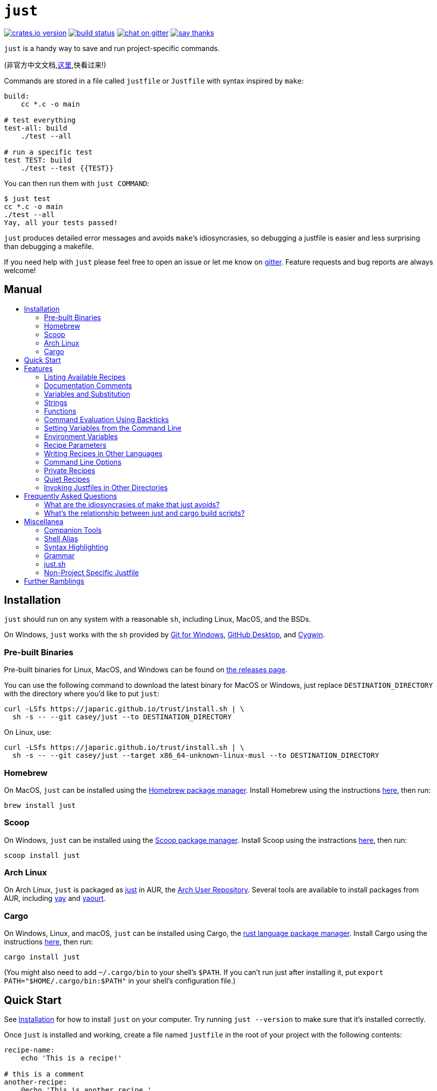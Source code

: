 = `just`
:toc: macro
:toc-title:

image:https://img.shields.io/crates/v/just.svg[crates.io version,link=https://crates.io/crates/just]
image:https://travis-ci.org/casey/just.svg?branch=master[build status,link=https://travis-ci.org/casey/just]
image:https://badges.gitter.im/just-because/Lobby.svg[chat on gitter,link=https://gitter.im/just-because/Lobby]
image:https://img.shields.io/badge/Say%20Thanks-!-1EAEDB.svg[say thanks,link=https://saythanks.io/to/casey]

`just` is a handy way to save and run project-specific commands.

(非官方中文文档,link:https://github.com/chinanf-boy/just-zh[这里],快看过来!)

Commands are stored in a file called `justfile` or `Justfile` with syntax inspired by `make`:

```make
build:
    cc *.c -o main

# test everything
test-all: build
    ./test --all

# run a specific test
test TEST: build
    ./test --test {{TEST}}
```

You can then run them with `just COMMAND`:

```sh
$ just test
cc *.c -o main
./test --all
Yay, all your tests passed!
```

`just` produces detailed error messages and avoids `make`&#8217;s idiosyncrasies, so debugging a justfile is easier and less surprising than debugging a makefile.

If you need help with `just` please feel free to open an issue or let me know on link:https://gitter.im/just-because/Lobby[gitter]. Feature requests and bug reports are always welcome!

[discrete]
== Manual

toc::[]

== Installation

`just` should run on any system with a reasonable `sh`, including Linux, MacOS, and the BSDs.

On Windows, `just` works with the `sh` provided by https://git-scm.com[Git for Windows], https://desktop.github.com[GitHub Desktop], and http://www.cygwin.com[Cygwin].

=== Pre-built Binaries

Pre-built binaries for Linux, MacOS, and Windows can be found on https://github.com/casey/just/releases[the releases page].

You can use the following command to download the latest binary for MacOS or Windows, just replace `DESTINATION_DIRECTORY` with the directory where you'd like to put `just`:

```sh
curl -LSfs https://japaric.github.io/trust/install.sh | \
  sh -s -- --git casey/just --to DESTINATION_DIRECTORY
```

On Linux, use:

```sh
curl -LSfs https://japaric.github.io/trust/install.sh | \
  sh -s -- --git casey/just --target x86_64-unknown-linux-musl --to DESTINATION_DIRECTORY
```

=== Homebrew

On MacOS, `just` can be installed using the https://brew.sh[Homebrew package manager]. Install Homebrew using the instructions https://brew.sh[here], then run:

`brew install just`

=== Scoop

On Windows, `just` can be installed using the https://scoop.sh[Scoop package manager]. Install Scoop using the instractions https://scoop.sh/[here], then run:

```powershell
scoop install just
```

=== Arch Linux

On Arch Linux, `just` is packaged as https://aur.archlinux.org/packages/just/[just] in AUR, the https://aur.archlinux.org[Arch User Repository]. Several tools are available to install packages from AUR, including https://github.com/Jguer/yay[yay] and https://github.com/archlinuxfr/yaourt[yaourt].


=== Cargo

On Windows, Linux, and macOS, `just` can be installed using Cargo, the https://www.rust-lang.org[rust language package manager]. Install Cargo using the instructions https://www.rustup.rs[here], then run:

`cargo install just`

(You might also need to add `~/.cargo/bin` to your shell's `$PATH`. If you can't run just after installing it, put `export PATH="$HOME/.cargo/bin:$PATH"` in your shell's configuration file.)


== Quick Start

See xref:Installation[] for how to install `just` on your computer. Try running `just --version` to make sure that it's installed correctly.

Once `just` is installed and working, create a file named `justfile` in the root of your project with the following contents:

```make
recipe-name:
    echo 'This is a recipe!'

# this is a comment
another-recipe:
    @echo 'This is another recipe.'
```

When you invoke `just` it looks for a `justfile` in the current directory and upwards, so you can invoke it from any subdirectory of your project.

Running `just` with no arguments runs the first recipe in the `justfile`:

```sh
$ just
echo 'This is a recipe!'
This is a recipe!
```

One or more arguments specify the recipe(s) to run:

```sh
$ just another-recipe
This is another recipe.
```

`just` prints each command to standard error before running it, which is why `echo 'This is a recipe!'` was printed. This is suppressed for lines starting with `@`, which is why `echo 'Another recipe.'` was not printed.

Recipes stop running if a command fails. Here `cargo publish` will only run if `cargo test` succeeds:

```make
publish:
    cargo test
    # tests passed, time to publish!
    cargo publish
```

Recipes can depend on other recipes. Here the `test` recipe depends on the `build` recipe, so `build` will run before `test`:

```make
build:
    cc main.c foo.c bar.c -o main

test: build
    ./test

sloc:
    @echo "`wc -l *.c` lines of code"
```

```sh
$ just test
cc main.c foo.c bar.c -o main
./test
testing... all tests passed!
```

Recipes without dependencies will run in the order they're given on the command line:

```sh
$ just build sloc
cc main.c foo.c bar.c -o main
1337 lines of code
```

Dependencies will always run first, even if they are passed after a recipe that depends on them:

```sh
$ just test build
cc main.c foo.c bar.c -o main
./test
testing... all tests passed!
```

== Features

=== Listing Available Recipes

Recipes can be listed with `just --list` :

```sh
$ just --list
Available recipes:
  build
  test
  deploy
  lint
```

`just --summary` is more concise:

```sh
$ just --summary
build test deploy lint
```

=== Documentation Comments

Comments immediately preceding a recipe will appear in `just --list`:

```make
# build stuff
build:
  ./bin/build

# test stuff
test:
  ./bin/test
```

```sh
$ just --list
Available recipes:
    build # build stuff
    test # test stuff
```

=== Variables and Substitution

Variables, strings, concatenation, and substitution using `{{...}}` are supported:

```make
version = "0.2.7"
tardir  = "awesomesauce-" + version
tarball = tardir + ".tar.gz"

publish:
    rm -f {{tarball}}
    mkdir {{tardir}}
    cp README.md *.c {{tardir}}
    tar zcvf {{tarball}} {{tardir}}
    scp {{tarball}} me@server.com:release/
    rm -rf {{tarball}} {{tardir}}
```

==== Escaping `{{`

To write a recipe containing `{{`, use `{{ "{{" }}`:

```make
braces:
	echo 'I {{ "{{" }}LOVE}} curly braces!'
```

(An unmatched `}}` is ignored, so it doesn't need to be escaped.)

Another option is to put all the text you'd like to escape inside of an interpolation:

```make
braces:
	echo '{{'I {{LOVE}} curly braces!'}}'
```

=== Strings

Double-quoted strings support escape sequences:

```make
string-with-tab             = "\t"
string-with-newline         = "\n"
string-with-carriage-return = "\r"
string-with-double-quote    = "\""
string-with-slash           = "\\"
```

```sh
$ just --evaluate
"tring-with-carriage-return = "
string-with-double-quote    = """
string-with-newline         = "
"
string-with-slash           = "\"
string-with-tab             = "     "
```

Single-quoted strings do not recognize escape sequences and may contain line breaks:

```make
escapes = '\t\n\r\"\\'

line-breaks = 'hello
this
is
  a
     raw
string!
'
```

```sh
$ just --evaluate
escapes = "\t\n\r\"\\"

line-breaks = "hello
this
is
  a
     raw
string!
"
```

=== Functions

Just provides a few built-in functions that might be useful when writing recipes.

==== System Information

- `arch()` – Instruction set architecture. Possible values are: `"aarch64"`, `"arm"`, `"asmjs"`, `"hexagon"`, `"mips"`, `"msp430"`, `"powerpc"`, `"powerpc64"`, `"s390x"`, `"sparc"`, `"wasm32"`, `"x86"`, `"x86_64"`, and `"xcore"`.

- `os()` – Operating system. Possible values are: `"android"`, `"bitrig"`, `"dragonfly"`, `"emscripten"`, `"freebsd"`, `"haiku"`, `"ios"`, `"linux"`, `"macos"`, `"netbsd"`, `"openbsd"`, `"solaris"`, and `"windows"`.

- `os_family()` – Operating system family; possible values are: `"unix"` and `"windows"`.

For example:

```make
system-info:
	@echo "This is an {{arch()}} machine".
```

```
$ just system-info
This is an x86_64 machine
```

==== Environment Variables

- `env_var(key)` – Retrieves the environment variable with name `key`, aborting if it is not present.

- `env_var_or_default(key, default)` – Retrieves the environment variable with name `key`, returning `default` if it is not present.

==== Invocation Directory

- `invocation_directory()` - Retrieves the path of the current working directory, before `just` changed it (chdir'd) prior to executing commands.

For example, to call `rustfmt` on files just under the "current directory" (from the user/invoker's perspective), use the following rule:

```
rustfmt:
    find {{invocation_directory()}} -name \*.rs -exec rustfmt {} \;
```

Alternatively, if your command needs to be run from the current directory, you could use (e.g.):

```
build:
    cd {{invocation_directory()}}; ./some_script_that_needs_to_be_run_from_here
```

==== Dotenv Integration

`just` will load environment variables from a file named `.env`. This file can be located in the same directory as your justfile or in a parent directory. These variables are environment variables, not `just` variables, and so must be accessed using `$VARIABLE_NAME` in recipes and backticks.

For example, if your `.env` file contains:

```
# a comment, will be ignored
DATABASE_ADDRESS=localhost:6379
SERVER_PORT=1337
```

And your justfile contains:

```make
serve:
  @echo "Starting server with database $DATABASE_ADDRESS on port $SERVER_PORT..."
  ./server --database $DATABASE_ADDRESS --port $SERVER_PORT
```

`just serve` will output:

```sh
$ just serve
Starting server with database localhost:6379 on port 1337...
./server --database $DATABASE_ADDRESS --port $SERVER_PORT
```

=== Command Evaluation Using Backticks

Backticks can be used to store the result of commands:

```make
localhost = `dumpinterfaces | cut -d: -f2 | sed 's/\/.*//' | sed 's/ //g'`

serve:
    ./serve {{localhost}} 8080
```

=== Setting Variables from the Command Line

Variables can be overridden from the command line.

```make
os = "linux"

test: build
    ./test --test {{os}}

build:
    ./build {{os}}
```

```sh
$ just
./build linux
./test --test linux
```

Any number of arguments of the form `NAME=VALUE` can be passed before recipes:

```sh
$ just os=plan9
./build plan9
./test --test plan9
```

Or you can use the `--set` flag:

```sh
$ just --set os bsd
./build bsd
./test --test bsd
```

=== Environment Variables

Assignments prefixed with the `export` keyword will be exported to recipes as environment variables:

```make
export RUST_BACKTRACE = "1"

test:
    # will print a stack trace if it crashes
    cargo test
```

=== Recipe Parameters

Recipes may have parameters. Here recipe `build` has a parameter called `target`:

```make
build target:
    @echo 'Building {{target}}...'
    cd {{target}} && make
```

Other recipes may not depend on a recipe with parameters.

To pass arguments, put them after the recipe name:

```sh
$ just build my-awesome-project
Building my-awesome-project...
cd my-awesome-project && make
```

Parameters may have default values:

```make
test target tests='all':
    @echo 'Testing {{target}}:{{tests}}...'
    ./test --tests {{tests}} {{target}}
```

Parameters with default values may be omitted:

```sh
$ just test server
Testing server:all...
./test --tests all server
```

Or supplied:

```sh
$ just test server unit
Testing server:unit...
./test --tests unit server
```

The last parameter of a recipe may be variadic, indicated with a `+` before the argument name:

```make
backup +FILES:
  scp {{FILES}} me@server.com:
```

Variadic parameters accept one or more arguments and expand to a string containing those arguments separated by spaces:

```sh
$ just backup FAQ.md GRAMMAR.md
scp FAQ.md GRAMMAR.md me@server.com:
FAQ.md                  100% 1831     1.8KB/s   00:00
GRAMMAR.md              100% 1666     1.6KB/s   00:00
```

A variadic parameter with a default argument will accept zero or more arguments:

```make
commit MESSAGE +FLAGS='':
  git commit {{FLAGS}} -m "{{MESSAGE}}"
```

`{{...}}` substitutions may need to be quoted if they contains spaces. For example, if you have the following recipe:

```make
search QUERY:
    lynx https://www.google.com/?q={{QUERY}}
```

And you type:

```sh
$ just search "cat toupee"
```

Just will run the command `lynx https://www.google.com/?q=cat toupee`, which will get parsed by `sh` as `lynx`, `https://www.google.com/?q=cat`, and `toupee`, and not the intended `lynx` and `https://www.google.com/?q=cat toupee`.

You can fix this by adding quotes:

```make
search QUERY:
    lynx 'https://www.google.com/?q={{QUERY}}'
```

=== Writing Recipes in Other Languages

Recipes that start with a `#!` are executed as scripts, so you can write recipes in other languages:

```make
polyglot: python js perl sh ruby

python:
    #!/usr/bin/env python3
    print('Hello from python!')

js:
    #!/usr/bin/env node
    console.log('Greetings from JavaScript!')

perl:
    #!/usr/bin/env perl
    print "Larry Wall says Hi!\n";

sh:
    #!/usr/bin/env sh
    hello='Yo'
    echo "$hello from a shell script!"

ruby:
    #!/usr/bin/env ruby
    puts "Hello from ruby!"
```

```sh
$ just polyglot
Hello from python!
Greetings from JavaScript!
Larry Wall says Hi!
Yo from a shell script!
Hello from ruby!
```

=== Command Line Options

`just` supports a number of useful command line options for listing, dumping, and debugging recipes and variable:

```sh
$ just --list
Available recipes:
  js
  perl
  polyglot
  python
  ruby
$ just --show perl
perl:
    #!/usr/bin/env perl
    print "Larry Wall says Hi!\n";
$ just --show polyglot
polyglot: python js perl sh ruby
```

Run `just --help` to see all the options.

=== Private Recipes

Recipes whose name starts with a `_` are omitted from `just --list`:

```make
test: _test-helper
  ./bin/test

_test-helper:
  ./bin/super-secret-test-helper-stuff
```

```sh
$ just --list
Available recipes:
  test
```

And from `just --summary`:

```sh
$ just --summary
test
```

This is useful for helper recipes which are only meant to be used as dependencies of other recipes.

=== Quiet Recipes

A recipe name may be prefixed with '@' to invert the meaning of '@' before each line:

```make
@quiet:
  echo hello
  echo goodbye
  @# all done!
```

Now only the lines starting with '@' will be echoed:

```sh
$ j quiet
hello
goodbye
# all done!
```

=== Invoking Justfiles in Other Directories

If the first argument passed to `just` contains a `/`, then the following occurs:

1. The argument is split at the last `/`.
2. The part before the last `/` is treated as a directory. Just will start its search for the justfile there, instead of in the current directory.
3. The part after the last slash is treated as a normal argument, or ignored if it is empty.

This may seem a little strange, but it's useful if you wish to run a command in a justfile that is in a subdirectory.

For example, if you are in a directory which contains a subdirectory named `foo`, which contains a justfile with the recipe `build`, which is also the default recipe, the following are all equivalent:

```sh
$ (cd foo && just build)
$ just foo/build
$ just foo/
```

== Frequently Asked Questions

=== What are the idiosyncrasies of make that just avoids?

Make has some behaviors which are either confusing, complicated, or make it unsuitable for use as a general command runner.

One example is that sometimes make won't run the commands in a recipe. For example, if you have a file called `test` and the following makefile that runs it:

```make
test:
  ./test
```

Make will actually refuse to run it:

```sh
$ make test
make: `test' is up to date.
```

Make sees the recipe `test` and assumes that it produces a file called `test`. It then sees that this file exists and thus assumes that the recipe doesn't need to be run.

To be fair, this behavior is desirable when using make as a build system, but not when using it as a command runner.

Some other examples include having to understand the difference between `=` and `:=` assignment, the confusing error messages that can be produced if you mess up your makefile, having to use `$$` to write recipes that use environment variables, and incompatibilites between different flavors of make.

=== What's the relationship between just and cargo build scripts?

http://doc.crates.io/build-script.html[Cargo build scripts] have a pretty specific use, which is to control how cargo builds your rust project. This might include adding flags to `rustc` invocations, building an external dependency, or running some kind of codegen step.

`just`, on the other hand, is for all the other miscellaneous commands you might run as part of development. Things like running tests in different configurations, linting your code, pushing build artifacts to a server, removing temporary files, and the like.

Also, although `just` is written in rust, it can be used regardless of the language or build system your project uses.

== Miscellanea

=== Companion Tools

Tools that pair nicely with `just` include:

- https://github.com/mattgreen/watchexec[`watchexec`] — a simple tool that watches a path and runs a command whenever it detects modifications.

=== Shell Alias

For lightning-fast command running, put `alias j=just` in your shell's configuration file.

=== Syntax Highlighting

`justfile` syntax is close enough to `make` that you may want to tell your editor to use make syntax highlighting for just.

==== Vim

For vim, you can put the following in `~/.vim/filetype.vim`:

```vimscript
if exists("did_load_filetypes")
  finish
endif

augroup filetypedetect
  au BufNewFile,BufRead Justfile,justfile setf make
augroup END
```

==== Vim and Emacs

Include the following in a `justfile` to enable syntax highlighting in vim and emacs:

```
# Local Variables:
# mode: makefile
# End:
# vim: set ft=make :
```

==== Visual Studio Code

An extension for VS Code by https://github.com/skellock[skellock] is https://marketplace.visualstudio.com/items?itemName=skellock.just[available here]. (https://github.com/skellock/vscode-just[repository])

You can install it from the command line by running:

```
code --install-extension skellock.just
```

==== Kakoune

Kakoune supports `justfile` syntax highlighting out of the box, thanks to TeddyDD.

==== Other Editors

Feel free to send me the commands necessary to get syntax highlighting working in your editor of choice so that I may include them here.

=== Grammar

A non-normative grammar of justfiles can be found in link:GRAMMAR.md[].

=== just.sh

Before `just` was a fancy rust program it was a tiny shell script that called `make`. You can find the old version in link:extras/just.sh[].

=== Non-Project Specific Justfile

If you want some commands to be available everwhere, put them in `~/.justfile` and add the following to your shell's initialization file:

```sh
alias .j='just --justfile ~/.justfile --working-directory ~'
```

Or, if you'd rather they run in the current directory:

```sh
alias .j='just --justfile ~/.justfile --working-directory .'
```

I'm pretty sure that nobody actually uses this feature, but it's there.

¯\\_(ツ)_/¯

== Further Ramblings

I personally find it very useful to write a `justfile` for almost every project, big or small.

On a big project with multiple contributors, it's very useful to have a file with all the commands needed to work on the project close at hand.

There are probably different commands to test, build, lint, deploy, and the like, and having them all in one place is useful and cuts down on the time you have to spend telling people which commands to run and how to type them.

And, with an easy place to put commands, it's likely that you'll come up with other useful things which are part of the project's collective wisdom, but which aren't written down anywhere, like the arcane commands needed for some part of your revision control workflow, install all your project's dependencies, or all the random flags you might need to pass to the build system.

Some ideas for recipes:

* Deploying/publishing the project
* Building in release mode vs debug mode
* Running in debug mode or with logging enabled
* Complex git workflows
* Updating dependencies
* Running different sets of tests, for example fast tests vs slow tests, or running them with verbose output
* Any complex set of commands that you really should write down somewhere, if only to be able to remember them

Even for small, personal projects it's nice to be able to remember commands by name instead of ^Reverse searching your shell history, and it's a huge boon to be able to go into an old project written in a random language with a mysterious build system and know that all the commands you need to do whatever you need to do are in the `justfile`, and that if you type `just` something useful (or at least interesting!) will probably happen.

For ideas for recipes, check out link:justfile[this project's `justfile`], or some of the `justfile`{zwsp}s https://github.com/search?utf8=%E2%9C%93&q=filename%3Ajustfile[out in the wild].

Anyways, I think that's about it for this incredibly long-winded README.

I hope you enjoy using `just` and find great success and satisfaction in all your computational endeavors!

😸
